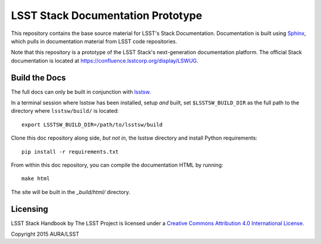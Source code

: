 ##################################
LSST Stack Documentation Prototype
##################################

This repository contains the base source material for LSST's Stack Documentation.
Documentation is built using `Sphinx`_, which pulls in documentation material from LSST code repositories.

.. _Sphinx: http://sphinx-doc.org

Note that this repository is a prototype of the LSST Stack's next-generation documentation platform.
The official Stack documentation is located at https://confluence.lsstcorp.org/display/LSWUG.

Build the Docs
==============

The full docs can only be built in conjunction with `lsstsw`_.

.. _lsstsw: https://github.com/lsst/lsstsw

In a terminal session where lsstsw has been installed, setup *and* built, set ``$LSSTSW_BUILD_DIR`` as the full path to the directory where ``lsstsw/build/`` is located::

    export LSSTSW_BUILD_DIR=/path/to/lsstsw/build

Clone this doc repository along side, *but not in*, the lsstsw directory and install Python requirements::

    pip install -r requirements.txt

From within this doc repository, you can compile the documentation HTML by running::

   make html

The site will be built in the `_build/html/` directory.

Licensing
=========

.. image:: https://cdn.rawgit.com/lsst-sqre/lsst_stack_docs/master/_static/cc-by_large.svg?raw=true

LSST Stack Handbook by The LSST Project is licensed under a `Creative Commons Attribution 4.0 International License <http://creativecommons.org/licenses/by/4.0/>`_.

Copyright 2015 AURA/LSST
